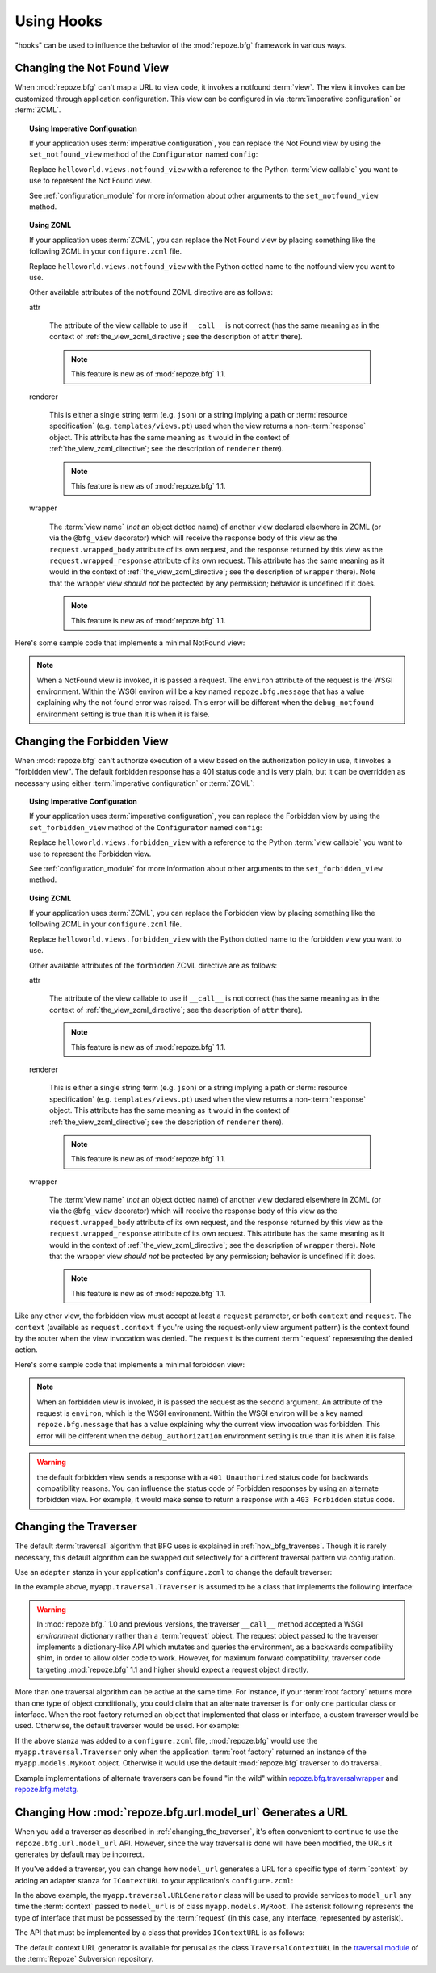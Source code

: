 .. _hooks_chapter:

Using Hooks
===========

"hooks" can be used to influence the behavior of the
:mod:`repoze.bfg` framework in various ways.

.. _changing_the_notfound_view:

Changing the Not Found View
---------------------------

When :mod:`repoze.bfg` can't map a URL to view code, it invokes a
notfound :term:`view`. The view it invokes can be customized through
application configuration.  This view can be configured in via
:term:`imperative configuration` or :term:`ZCML`.

.. topic:: Using Imperative Configuration

   If your application uses :term:`imperative configuration`, you can
   replace the Not Found view by using the ``set_notfound_view``
   method of the ``Configurator`` named ``config``:

   .. code-block:: python
      :linenos:

      import helloworld.views
      config.set_notfound_view(helloworld.views.notfound_view)

   Replace ``helloworld.views.notfound_view`` with a reference to the
   Python :term:`view callable` you want to use to represent the Not
   Found view.

   See :ref:`configuration_module` for more information about other
   arguments to the ``set_notfound_view`` method.

.. topic:: Using ZCML

   If your application uses :term:`ZCML`, you can replace the Not Found
   view by placing something like the following ZCML in your
   ``configure.zcml`` file.

   .. code-block:: xml
      :linenos:

      <notfound 
          view="helloworld.views.notfound_view"/>

   Replace ``helloworld.views.notfound_view`` with the Python dotted name
   to the notfound view you want to use.

   Other available attributes of the ``notfound`` ZCML directive are as
   follows:

   attr

     The attribute of the view callable to use if ``__call__`` is not
     correct (has the same meaning as in the context of
     :ref:`the_view_zcml_directive`; see the description of ``attr``
     there).

     .. note:: This feature is new as of :mod:`repoze.bfg` 1.1.

   renderer

     This is either a single string term (e.g. ``json``) or a string
     implying a path or :term:`resource specification`
     (e.g. ``templates/views.pt``) used when the view returns a
     non-:term:`response` object.  This attribute has the same meaning as
     it would in the context of :ref:`the_view_zcml_directive`; see the
     description of ``renderer`` there).

     .. note:: This feature is new as of :mod:`repoze.bfg` 1.1.

   wrapper

     The :term:`view name` (*not* an object dotted name) of another view
     declared elsewhere in ZCML (or via the ``@bfg_view`` decorator)
     which will receive the response body of this view as the
     ``request.wrapped_body`` attribute of its own request, and the
     response returned by this view as the ``request.wrapped_response``
     attribute of its own request.  This attribute has the same meaning
     as it would in the context of :ref:`the_view_zcml_directive`; see
     the description of ``wrapper`` there).  Note that the wrapper view
     *should not* be protected by any permission; behavior is undefined
     if it does.

     .. note:: This feature is new as of :mod:`repoze.bfg` 1.1.

Here's some sample code that implements a minimal NotFound view:

.. code-block:: python
   :linenos:

   from webob.exc import HTTPNotFound

   def notfound_view(context, request):
       return HTTPNotFound()

.. note:: When a NotFound view is invoked, it is passed a request.
   The ``environ`` attribute of the request is the WSGI environment.
   Within the WSGI environ will be a key named ``repoze.bfg.message``
   that has a value explaining why the not found error was raised.
   This error will be different when the ``debug_notfound``
   environment setting is true than it is when it is false.

.. _changing_the_forbidden_view:

Changing the Forbidden View
---------------------------

When :mod:`repoze.bfg` can't authorize execution of a view based on
the authorization policy in use, it invokes a "forbidden view".  The
default forbidden response has a 401 status code and is very plain,
but it can be overridden as necessary using either :term:`imperative
configuration` or :term:`ZCML`:

.. topic:: Using Imperative Configuration

   If your application uses :term:`imperative configuration`, you can
   replace the Forbidden view by using the ``set_forbidden_view``
   method of the ``Configurator`` named ``config``:

   .. code-block:: python
      :linenos:

      import helloworld.views
      config.set_forbiddden_view(helloworld.views.forbidden_view)

   Replace ``helloworld.views.forbidden_view`` with a reference to the
   Python :term:`view callable` you want to use to represent the
   Forbidden view.

   See :ref:`configuration_module` for more information about other
   arguments to the ``set_forbidden_view`` method.

.. topic:: Using ZCML

   If your application uses :term:`ZCML`, you can replace the
   Forbidden view by placing something like the following ZCML in your
   ``configure.zcml`` file.

   .. code-block:: xml
      :linenos:

      <forbidden
          view="helloworld.views.forbidden_view"/>


   Replace ``helloworld.views.forbidden_view`` with the Python
   dotted name to the forbidden view you want to use.

   Other available attributes of the ``forbidden`` ZCML directive are as
   follows:

   attr

     The attribute of the view callable to use if ``__call__`` is not
     correct (has the same meaning as in the context of
     :ref:`the_view_zcml_directive`; see the description of ``attr``
     there).

     .. note:: This feature is new as of :mod:`repoze.bfg` 1.1.

   renderer

     This is either a single string term (e.g. ``json``) or a string
     implying a path or :term:`resource specification`
     (e.g. ``templates/views.pt``) used when the view returns a
     non-:term:`response` object.  This attribute has the same meaning as
     it would in the context of :ref:`the_view_zcml_directive`; see the
     description of ``renderer`` there).

     .. note:: This feature is new as of :mod:`repoze.bfg` 1.1.

   wrapper

     The :term:`view name` (*not* an object dotted name) of another view
     declared elsewhere in ZCML (or via the ``@bfg_view`` decorator)
     which will receive the response body of this view as the
     ``request.wrapped_body`` attribute of its own request, and the
     response returned by this view as the ``request.wrapped_response``
     attribute of its own request.  This attribute has the same meaning
     as it would in the context of :ref:`the_view_zcml_directive`; see
     the description of ``wrapper`` there).  Note that the wrapper view
     *should not* be protected by any permission; behavior is undefined
     if it does.

     .. note:: This feature is new as of :mod:`repoze.bfg` 1.1.

Like any other view, the forbidden view must accept at least a
``request`` parameter, or both ``context`` and ``request``.  The
``context`` (available as ``request.context`` if you're using the
request-only view argument pattern) is the context found by the router
when the view invocation was denied.  The ``request`` is the current
:term:`request` representing the denied action.

Here's some sample code that implements a minimal forbidden view:

.. code-block:: python
   :linenos:

   from repoze.bfg.chameleon_zpt import render_template_to_response

   def forbidden_view(context, request):
       return render_template_to_response('templates/login_form.pt')

.. note:: When an forbidden view is invoked, it is passed
   the request as the second argument.  An attribute of the request is
   ``environ``, which is the WSGI environment.  Within the WSGI
   environ will be a key named ``repoze.bfg.message`` that has a value
   explaining why the current view invocation was forbidden.  This
   error will be different when the ``debug_authorization``
   environment setting is true than it is when it is false.

.. warning:: the default forbidden view sends a response with a ``401
   Unauthorized`` status code for backwards compatibility reasons.
   You can influence the status code of Forbidden responses by using
   an alternate forbidden view.  For example, it would make sense to
   return a response with a ``403 Forbidden`` status code.

.. _changing_the_traverser:

Changing the Traverser
----------------------

The default :term:`traversal` algorithm that BFG uses is explained in
:ref:`how_bfg_traverses`.  Though it is rarely necessary, this default
algorithm can be swapped out selectively for a different traversal
pattern via configuration.

Use an ``adapter`` stanza in your application's ``configure.zcml`` to
change the default traverser:

.. code-block:: xml
   :linenos:

    <adapter
      factory="myapp.traversal.Traverser"
      provides="repoze.bfg.interfaces.ITraverser"
      for="*"
      />

In the example above, ``myapp.traversal.Traverser`` is assumed to be
a class that implements the following interface:

.. code-block:: python
   :linenos:

   class Traverser(object):
       def __init__(self, root):
           """ Accept the root object returned from the root factory """

       def __call__(self, request):
           """ Return a dictionary with (at least) the keys ``root``,
           ``context``, ``view_name``, ``subpath``, ``traversed``,
           ``virtual_root``, and ``virtual_root_path``.  These values are
           typically the result of an object graph traversal.  ``root``
           is the physical root object, ``context`` will be a model
           object, ``view_name`` will be the view name used (a Unicode
           name), ``subpath`` will be a sequence of Unicode names that
           followed the view name but were not traversed, ``traversed``
           will be a sequence of Unicode names that were traversed
           (including the virtual root path, if any) ``virtual_root``
           will be a model object representing the virtual root (or the
           physical root if traversal was not performed), and
           ``virtual_root_path`` will be a sequence representing the
           virtual root path (a sequence of Unicode names) or None if
           traversal was not performed.

           Extra keys for special purpose functionality can be added as
           necessary.

           All values returned in the dictionary will be made available
           as attributes of the ``request`` object.
           """

.. warning:: In :mod:`repoze.bfg.` 1.0 and previous versions, the
     traverser ``__call__`` method accepted a WSGI *environment*
     dictionary rather than a :term:`request` object.  The request
     object passed to the traverser implements a dictionary-like API
     which mutates and queries the environment, as a backwards
     compatibility shim, in order to allow older code to work.
     However, for maximum forward compatibility, traverser code
     targeting :mod:`repoze.bfg` 1.1 and higher should expect a
     request object directly.

More than one traversal algorithm can be active at the same time.  For
instance, if your :term:`root factory` returns more than one type of
object conditionally, you could claim that an alternate traverser is
``for`` only one particular class or interface.  When the root factory
returned an object that implemented that class or interface, a custom
traverser would be used.  Otherwise, the default traverser would be
used.  For example:

.. code-block:: xml
   :linenos:

    <adapter
      factory="myapp.traversal.Traverser"
      provides="repoze.bfg.interfaces.ITraverser"
      for="myapp.models.MyRoot"
      />

If the above stanza was added to a ``configure.zcml`` file,
:mod:`repoze.bfg` would use the ``myapp.traversal.Traverser`` only
when the application :term:`root factory` returned an instance of the
``myapp.models.MyRoot`` object.  Otherwise it would use the default
:mod:`repoze.bfg` traverser to do traversal.

Example implementations of alternate traversers can be found "in the
wild" within `repoze.bfg.traversalwrapper
<http://pypi.python.org/pypi/repoze.bfg.traversalwrapper>`_ and
`repoze.bfg.metatg <http://svn.repoze.org/repoze.bfg.metatg/trunk/>`_.

Changing How :mod:`repoze.bfg.url.model_url` Generates a URL
------------------------------------------------------------

When you add a traverser as described in
:ref:`changing_the_traverser`, it's often convenient to continue to
use the ``repoze.bfg.url.model_url`` API.  However, since the way
traversal is done will have been modified, the URLs it generates by
default may be incorrect.

If you've added a traverser, you can change how ``model_url``
generates a URL for a specific type of :term:`context` by adding an
adapter stanza for ``IContextURL`` to your application's
``configure.zcml``:

.. code-block:: xml
   :linenos:

    <adapter
      factory="myapp.traversal.URLGenerator"
      provides="repoze.bfg.interfaces.IContextURL"
      for="myapp.models.MyRoot *"
      />

In the above example, the ``myapp.traversal.URLGenerator`` class will
be used to provide services to ``model_url`` any time the
:term:`context` passed to ``model_url`` is of class
``myapp.models.MyRoot``.  The asterisk following represents the type
of interface that must be possessed by the :term:`request` (in this
case, any interface, represented by asterisk).

The API that must be implemented by a class that provides
``IContextURL`` is as follows:

.. code-block:: python
  :linenos:

   class IContextURL(Interface):
       """ An adapter which deals with URLs related to a context.
       """
       def __init__(self, context, request):
           """ Accept the context and request """

       def virtual_root(self):
           """ Return the virtual root object related to a request and the
           current context"""

       def __call__(self):
           """ Return a URL that points to the context """

The default context URL generator is available for perusal as the
class ``TraversalContextURL`` in the `traversal module
<http://svn.repoze.org/repoze.bfg/trunk/repoze/bfg/traversal.py>`_ of
the :term:`Repoze` Subversion repository.

